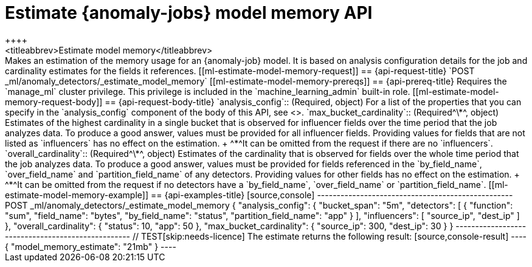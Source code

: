 [role="xpack"]
[[ml-estimate-model-memory]]
= Estimate {anomaly-jobs} model memory API
++++
<titleabbrev>Estimate model memory</titleabbrev>
++++

Makes an estimation of the memory usage for an {anomaly-job} model. It is based 
on analysis configuration details for the job and cardinality estimates for the 
fields it references.


[[ml-estimate-model-memory-request]]
== {api-request-title}

`POST _ml/anomaly_detectors/_estimate_model_memory`

[[ml-estimate-model-memory-prereqs]]
== {api-prereq-title}

Requires the `manage_ml` cluster privilege. This privilege is included in the 
`machine_learning_admin` built-in role.

[[ml-estimate-model-memory-request-body]]
== {api-request-body-title}

`analysis_config`::
(Required, object) 
For a list of the properties that you can specify in the `analysis_config` 
component of the body of this API, see <<put-analysisconfig,`analysis_config`>>.

`max_bucket_cardinality`::
(Required^\*^, object)
Estimates of the highest cardinality in a single bucket that is observed for 
influencer fields over the time period that the job analyzes data. To produce a 
good answer, values must be provided for all influencer fields. Providing values 
for fields that are not listed as `influencers` has no effect on the estimation. +
^*^It can be omitted from the request if there are no `influencers`.

`overall_cardinality`::
(Required^\*^, object) 
Estimates of the cardinality that is observed for fields over the whole time 
period that the job analyzes data. To produce a good answer, values must be 
provided for fields referenced in the `by_field_name`, `over_field_name` and 
`partition_field_name` of any detectors. Providing values for other fields has 
no effect on the estimation. +
^*^It can be omitted from the request if no detectors have a `by_field_name`, 
`over_field_name` or `partition_field_name`.

[[ml-estimate-model-memory-example]]
== {api-examples-title}

[source,console]
--------------------------------------------------
POST _ml/anomaly_detectors/_estimate_model_memory
{
  "analysis_config": {
    "bucket_span": "5m",
    "detectors": [
      {
        "function": "sum",
        "field_name": "bytes",
        "by_field_name": "status",
        "partition_field_name": "app"
      }
    ],
    "influencers": [ "source_ip", "dest_ip" ]
  },
  "overall_cardinality": {
    "status": 10,
    "app": 50
  },
  "max_bucket_cardinality": {
    "source_ip": 300,
    "dest_ip": 30
  }
}
--------------------------------------------------
// TEST[skip:needs-licence]

The estimate returns the following result:

[source,console-result]
----
{
  "model_memory_estimate": "21mb"
}
----
